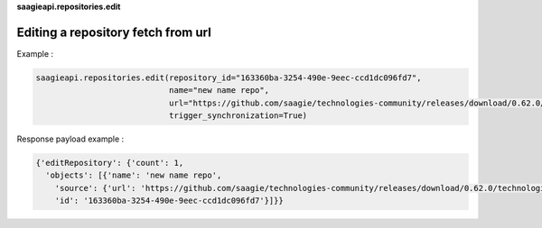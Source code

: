 **saagieapi.repositories.edit**

Editing a repository fetch from url
-----------------------------------

Example :

.. code:: python

   saagieapi.repositories.edit(repository_id="163360ba-3254-490e-9eec-ccd1dc096fd7", 
                               name="new name repo", 
                               url="https://github.com/saagie/technologies-community/releases/download/0.62.0/technologies.zip", 
                               trigger_synchronization=True)

Response payload example :

.. code:: python

   {'editRepository': {'count': 1,
     'objects': [{'name': 'new name repo',
       'source': {'url': 'https://github.com/saagie/technologies-community/releases/download/0.62.0/technologies.zip'},
       'id': '163360ba-3254-490e-9eec-ccd1dc096fd7'}]}}
